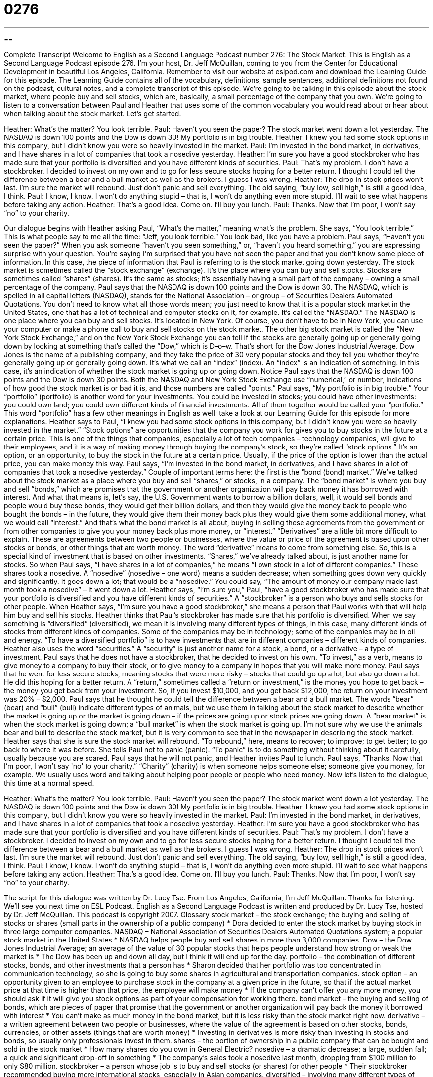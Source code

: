 = 0276
:toc: left
:toclevels: 3
:sectnums:
:stylesheet: ../../../myAdocCss.css

'''

== 

Complete Transcript
Welcome to English as a Second Language Podcast number 276: The Stock Market.
This is English as a Second Language Podcast episode 276. I'm your host, Dr. Jeff McQuillan, coming to you from the Center for Educational Development in beautiful Los Angeles, California.
Remember to visit our website at eslpod.com and download the Learning Guide for this episode. The Learning Guide contains all of the vocabulary, definitions, sample sentences, additional definitions not found on the podcast, cultural notes, and a complete transcript of this episode.
We're going to be talking in this episode about the stock market, where people buy and sell stocks, which are, basically, a small percentage of the company that you own. We're going to listen to a conversation between Paul and Heather that uses some of the common vocabulary you would read about or hear about when talking about the stock market. Let's get started.
[start of story]
Heather: What’s the matter? You look terrible.
Paul: Haven’t you seen the paper? The stock market went down a lot yesterday. The NASDAQ is down 100 points and the Dow is down 30! My portfolio is in big trouble.
Heather: I knew you had some stock options in this company, but I didn’t know you were so heavily invested in the market.
Paul: I’m invested in the bond market, in derivatives, and I have shares in a lot of companies that took a nosedive yesterday.
Heather: I’m sure you have a good stockbroker who has made sure that your portfolio is diversified and you have different kinds of securities.
Paul: That’s my problem. I don’t have a stockbroker. I decided to invest on my own and to go for less secure stocks hoping for a better return. I thought I could tell the difference between a bear and a bull market as well as the brokers. I guess I was wrong.
Heather: The drop in stock prices won’t last. I’m sure the market will rebound. Just don’t panic and sell everything. The old saying, “buy low, sell high,” is still a good idea, I think.
Paul: I know, I know. I won’t do anything stupid – that is, I won’t do anything even more stupid. I’ll wait to see what happens before taking any action.
Heather: That’s a good idea. Come on. I’ll buy you lunch.
Paul: Thanks. Now that I’m poor, I won’t say “no” to your charity.
[end of story]
Our dialogue begins with Heather asking Paul, “What’s the matter,” meaning what's the problem. She says, “You look terrible.” This is what people say to me all the time: “Jeff, you look terrible.” You look bad, like you have a problem.
Paul says, “Haven’t you seen the paper?” When you ask someone “haven't you seen something,” or, “haven't you heard something,” you are expressing surprise with your question. You're saying I'm surprised that you have not seen the paper and that you don't know some piece of information. In this case, the piece of information that Paul is referring to is the stock market going down yesterday.
The stock market is sometimes called the “stock exchange” (exchange). It's the place where you can buy and sell stocks. Stocks are sometimes called “shares” (shares). It's the same as stocks; it's essentially having a small part of the company – owning a small percentage of the company.
Paul says that the NASDAQ is down 100 points and the Dow is down 30. The NASDAQ, which is spelled in all capital letters (NASDAQ), stands for the National Association – or group – of Securities Dealers Automated Quotations. You don't need to know what all those words mean; you just need to know that it is a popular stock market in the United States, one that has a lot of technical and computer stocks on it, for example. It's called the “NASDAQ.” The NASDAQ is one place where you can buy and sell stocks. It's located in New York. Of course, you don't have to be in New York, you can use your computer or make a phone call to buy and sell stocks on the stock market.
The other big stock market is called the “New York Stock Exchange,” and on the New York Stock Exchange you can tell if the stocks are generally going up or generally going down by looking at something that's called the “Dow,” which is D–o–w. That's short for the Dow Jones Industrial Average. Dow Jones is the name of a publishing company, and they take the price of 30 very popular stocks and they tell you whether they're generally going up or generally going down. It's what we call an “index” (index). An “index” is an indication of something. In this case, it's an indication of whether the stock market is going up or going down.
Notice Paul says that the NASDAQ is down 100 points and the Dow is down 30 points. Both the NASDAQ and New York Stock Exchange use “numerical,” or number, indications of how good the stock market is or bad it is, and those numbers are called “points.”
Paul says, “My portfolio is in big trouble.” Your “portfolio” (portfolio) is another word for your investments. You could be invested in stocks; you could have other investments: you could own land; you could own different kinds of financial investments. All of them together would be called your “portfolio.” This word “portfolio” has a few other meanings in English as well; take a look at our Learning Guide for this episode for more explanations.
Heather says to Paul, “I knew you had some stock options in this company, but I didn’t know you were so heavily invested in the market.” “Stock options” are opportunities that the company you work for gives you to buy stocks in the future at a certain price. This is one of the things that companies, especially a lot of tech companies – technology companies, will give to their employees, and it is a way of making money through buying the company's stock, so they're called “stock options.” It's an option, or an opportunity, to buy the stock in the future at a certain price. Usually, if the price of the option is lower than the actual price, you can make money this way.
Paul says, “I’m invested in the bond market, in derivatives, and I have shares in a lot of companies that took a nosedive yesterday.” Couple of important terms here: the first is the “bond (bond) market.” We've talked about the stock market as a place where you buy and sell “shares,” or stocks, in a company. The “bond market” is where you buy and sell “bonds,” which are promises that the government or another organization will pay back money it has borrowed with interest. And what that means is, let's say, the U.S. Government wants to borrow a billion dollars, well, it would sell bonds and people would buy these bonds, they would get their billion dollars, and then they would give the money back to people who bought the bonds – in the future, they would give them their money back plus they would give them some additional money, what we would call “interest.” And that's what the bond market is all about, buying in selling these agreements from the government or from other companies to give you your money back plus more money, or “interest.”
“Derivatives” are a little bit more difficult to explain. These are agreements between two people or businesses, where the value or price of the agreement is based upon other stocks or bonds, or other things that are worth money. The word “derivative” means to come from something else. So, this is a special kind of investment that is based on other investments.
“Shares,” we've already talked about, is just another name for stocks. So when Paul says, “I have shares in a lot of companies,” he means “I own stock in a lot of different companies.” These shares took a nosedive. A “nosedive” (nosedive – one word) means a sudden decrease; when something goes down very quickly and significantly. It goes down a lot; that would be a “nosedive.” You could say, “The amount of money our company made last month took a nosedive” – it went down a lot.
Heather says, “I’m sure you,” Paul, “have a good stockbroker who has made sure that your portfolio is diversified and you have different kinds of securities.” A “stockbroker” is a person who buys and sells stocks for other people. When Heather says, “I'm sure you have a good stockbroker,” she means a person that Paul works with that will help him buy and sell his stocks.
Heather thinks that Paul's stockbroker has made sure that his portfolio is diversified. When we say something is “diversified” (diversified), we mean it is involving many different types of things, in this case, many different kinds of stocks from different kinds of companies. Some of the companies may be in technology; some of the companies may be in oil and energy. “To have a diversified portfolio” is to have investments that are in different companies – different kinds of companies. Heather also uses the word “securities.” A “security” is just another name for a stock, a bond, or a derivative – a type of investment.
Paul says that he does not have a stockbroker, that he decided to invest on his own. “To invest,” as a verb, means to give money to a company to buy their stock, or to give money to a company in hopes that you will make more money. Paul says that he went for less secure stocks, meaning stocks that were more risky – stocks that could go up a lot, but also go down a lot. He did this hoping for a better return. A “return,” sometimes called a “return on investment,” is the money you hope to get back – the money you get back from your investment. So, if you invest $10,000, and you get back $12,000, the return on your investment was 20% – $2,000.
Paul says that he thought he could tell the difference between a bear and a bull market. The words “bear” (bear) and “bull” (bull) indicate different types of animals, but we use them in talking about the stock market to describe whether the market is going up or the market is going down – if the prices are going up or stock prices are going down. A “bear market” is when the stock market is going down; a “bull market” is when the stock market is going up. I'm not sure why we use the animals bear and bull to describe the stock market, but it is very common to see that in the newspaper in describing the stock market.
Heather says that she is sure the stock market will rebound. “To rebound,” here, means to recover; to improve; to get better; to go back to where it was before. She tells Paul not to panic (panic). “To panic” is to do something without thinking about it carefully, usually because you are scared.
Paul says that he will not panic, and Heather invites Paul to lunch. Paul says, “Thanks. Now that I’m poor, I won’t say 'no' to your charity.” “Charity” (charity) is when someone helps someone else; someone give you money, for example. We usually uses word and talking about helping poor people or people who need money.
Now let's listen to the dialogue, this time at a normal speed.
[start of story]
Heather: What’s the matter? You look terrible.
Paul: Haven’t you seen the paper? The stock market went down a lot yesterday. The NASDAQ is down 100 points and the Dow is down 30! My portfolio is in big trouble.
Heather: I knew you had some stock options in this company, but I didn’t know you were so heavily invested in the market.
Paul: I’m invested in the bond market, in derivatives, and I have shares in a lot of companies that took a nosedive yesterday.
Heather: I’m sure you have a good stockbroker who has made sure that your portfolio is diversified and you have different kinds of securities.
Paul: That’s my problem. I don’t have a stockbroker. I decided to invest on my own and to go for less secure stocks hoping for a better return. I thought I could tell the difference between a bear and a bull market as well as the brokers. I guess I was wrong.
Heather: The drop in stock prices won’t last. I’m sure the market will rebound. Just don’t panic and sell everything. The old saying, “buy low, sell high,” is still a good idea, I think.
Paul: I know, I know. I won’t do anything stupid – that is, I won’t do anything even more stupid. I’ll wait to see what happens before taking any action.
Heather: That’s a good idea. Come on. I’ll buy you lunch.
Paul: Thanks. Now that I’m poor, I won’t say “no” to your charity.
[end of story]
The script for this dialogue was written by Dr. Lucy Tse.
From Los Angeles, California, I'm Jeff McQuillan. Thanks for listening. We'll see you next time on ESL Podcast.
English as a Second Language Podcast is written and produced by Dr. Lucy Tse, hosted by Dr. Jeff McQuillan. This podcast is copyright 2007.
Glossary
stock market – the stock exchange; the buying and selling of stocks or shares (small parts in the ownership of a public company)
* Dora decided to enter the stock market by buying stock in three large computer companies.
NASDAQ – National Association of Securities Dealers Automated Quotations system; a popular stock market in the United States
* NASDAQ helps people buy and sell shares in more than 3,000 companies.
Dow – the Dow Jones Industrial Average; an average of the value of 30 popular stocks that helps people understand how strong or weak the market is
* The Dow has been up and down all day, but I think it will end up for the day.
portfolio – the combination of different stocks, bonds, and other investments that a person has
* Sharon decided that her portfolio was too concentrated in communication technology, so she is going to buy some shares in agricultural and transportation companies.
stock option – an opportunity given to an employee to purchase stock in the company at a given price in the future, so that if the actual market price at that time is higher than that price, the employee will make money
* If the company can’t offer you any more money, you should ask if it will give you stock options as part of your compensation for working there.
bond market – the buying and selling of bonds, which are pieces of paper that promise that the government or another organization will pay back the money it borrowed with interest
* You can’t make as much money in the bond market, but it is less risky than the stock market right now.
derivative – a written agreement between two people or businesses, where the value of the agreement is based on other stocks, bonds, currencies, or other assets (things that are worth money)
* Investing in derivatives is more risky than investing in stocks and bonds, so usually only professionals invest in them.
shares – the portion of ownership in a public company that can be bought and sold in the stock market
* How many shares do you own in General Electric?
nosedive – a dramatic decrease; a large, sudden fall; a quick and significant drop-off in something
* The company’s sales took a nosedive last month, dropping from $100 million to only $80 million.
stockbroker – a person whose job is to buy and sell stocks (or shares) for other people
* Their stockbroker recommended buying more international stocks, especially in Asian companies.
diversified – involving many different types of things, especially different types of stocks or shares in different industries
* The Watkins have highly diversified investments, with shares in all industries all over the world.
security – a stock, bond, or derivative
* What kinds of securities do you invest in?
to invest – to give money to a project or company to help it grow, because one expects to make money as a result
* Before you invest in a company, you need to learn as much as you can about its past performance and its plans for the future.
return – yield; interest rate; the amount of money (usually stated as a percentage) earned by making an investment
* The company expected a 26% return last year, but the high price of oil made their actual return only 11%.
bear/bull market – a period of time when people expect that share prices will decrease (bear market) or increase (bull market)
* During a bear market, people want to sell shares because they think that prices will fall, but during a bull market they want to buy shares because they think prices will rise.
to rebound – to recover; to improve and return to what something was before
* The heavy rains ruined the wheat fields last year, but the farmers have rebounded this year, growing more wheat than ever before.
to panic – to do something without first thinking about it carefully, usually because one is scared or under stress
* When Cathy’s car slipped on the ice, she panicked and tried to stop quickly, which made the problem worse.
Comprehension Questions
1. What does Paul mean when he says that the companies took a nosedive?
a) He means that the price of the shares fell very quickly.
b) He means that the companies got their noses wet.
c) He means that he invested in diving companies.
2. Why did Paul decide not to have a stockbroker?
a) Because he can’t tell the difference between bull and bear markets.
b) Because he thought he could make more money on his own.
c) Because the NASDAQ and Dow are down many points.
Answers at bottom.
What Else Does It Mean?
portfolio
The word “portfolio,” in this podcast, means the combination of different stocks, bonds, and other investments that a person has: “How often do you review your portfolio with your stockbroker?” A “portfolio” can also be samples of an artist’s work: “The painter’s portfolio includes landscapes and portraits.” Or, “The sculptor takes photographs of all her sculptures so that she can put them in her portfolio.” For a professional model, a “portfolio” is a collection of photographs that show his or her beauty: “All the models were asked to bring their portfolio to the interview.” Finally, sometimes a “portfolio” is a briefcase, or the small container that is used to hold business papers or samples of one’s work: “Oh no! I accidentally left my portfolio in the taxi.”
share
In this podcast, the word “share” means a stock or partial ownership of a public company that can be bought and sold in the stock market: “I wish I had bought shares in Microsoft years ago, because today they’re worth a lot of money!” A “share” is also one part of something that is being divided among two or more people: “How much is my share of the restaurant bill?” The verb “to share” means to divide the use of something between two people so that they can both use it: “Children sometimes have difficulty learning to share their toys.” Or, “The sisters are the same height and weight, so they often share their clothes with one another.” The verb “to share” can also mean to have the same opinions, thoughts, or feelings as someone else does: “I don’t agree with you, but I think Lydia shares your opinion.”
Culture Note
In the United States, many people invest their money in the stock market. Two very popular and well known stock markets are NASDAQ and NYSE.
NASDAQ was “founded” (created) in 1971 and was originally known as the National Association of Securities Dealers Automated Quotations system. NASDAQ is based in New York City. Compared to other U.S. stock markets, NASDAQ lets people buy and sell shares in the most companies – approximately 3,200 companies are in NASDAQ. NASDAQ also has more “trades” (the buying/selling of one share) per day on average than any other U.S. stock market. Approximately two of every seven trades in the U.S. stock markets are done through NASDAQ.
NYSE is the New York Stock Exchange, and like NASDAQ, it is based in New York City. It is sometimes called the “Big Board.” It has a greater “dollar volume” (the amount of money that flows through its transactions in a day) than any other stock exchange in the world. Its “global capitalization,” or what it is worth worldwide, was $23 trillion in late 2006.
NASDAQ and NYSE “trade” (buy and sell shares) in very different ways. NASDAQ is now “entirely” (completely) electronic. Stockbrokers can buy and sell stocks by using their computers and they don’t need to come to the NASDAQ offices.
In contrast, NYSE “relies” (depends) on “face-to-face interaction,” meaning that people must be in the same room and speak with each other directly. NYSE trades are made through an “auction,” where people shout information about what shares are available for sale and the stockbrokers make “bids” (offers) of how much money they’re willing to pay, to buy the shares. The “highest bidder,” or the person who is willing to pay the most money, wins.
Comprehension Answers
1 - a
2 - b